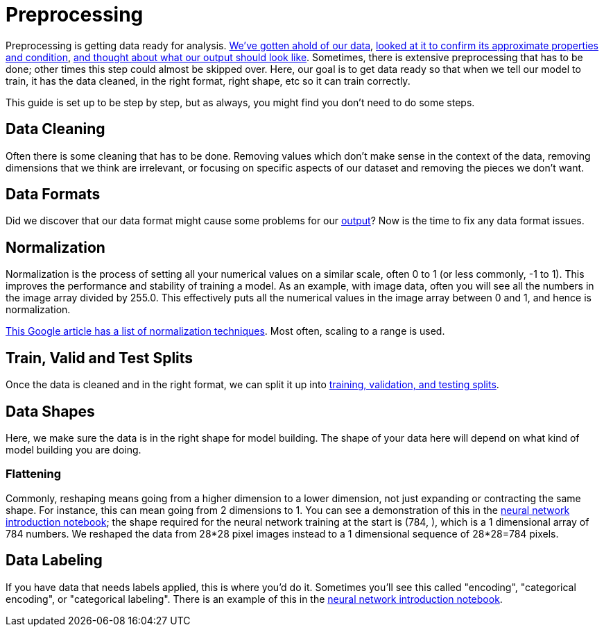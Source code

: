 = Preprocessing

Preprocessing is getting data ready for analysis. xref:data-modeling/process/wrangling.adoc[We've gotten ahold of our data], xref:data-modeling/process/eda.adoc[looked at it to confirm its approximate properties and condition], xref:data-modeling/process/think-output.adoc[and thought about what our output should look like]. Sometimes, there is extensive preprocessing that has to be done; other times this step could almost be skipped over. Here, our goal is to get data ready so that when we tell our model to train, it has the data cleaned, in the right format, right shape, etc so it can train correctly. 

This guide is set up to be step by step, but as always, you might find you don't need to do some steps. 

== Data Cleaning

Often there is some cleaning that has to be done. Removing values which don't make sense in the context of the data, removing dimensions that we think are irrelevant, or focusing on specific aspects of our dataset and removing the pieces we don't want.

== Data Formats

Did we discover that our data format might cause some problems for our xref:data-modeling/process/think-output.adoc[output]? Now is the time to fix any data format issues.

== Normalization

Normalization is the process of setting all your numerical values on a similar scale, often 0 to 1 (or less commonly, -1 to 1). This improves the performance and stability of training a model. As an example, with image data, often you will see all the numbers in the image array divided by 255.0. This effectively puts all the numerical values in the image array between 0 and 1, and hence is normalization.

https://developers.google.com/machine-learning/data-prep/transform/normalization[This Google article has a list of normalization techniques]. Most often, scaling to a range is used.

== Train, Valid and Test Splits

Once the data is cleaned and in the right format, we can split it up into xref:data-modeling/resampling-methods/cross-validation/train-valid-test.adoc[training, validation, and testing splits].

== Data Shapes

Here, we make sure the data is in the right shape for model building. The shape of your data here will depend on what kind of model building you are doing. 

=== Flattening

Commonly, reshaping means going from a higher dimension to a lower dimension, not just expanding or contracting the same shape. For instance, this can mean going from 2 dimensions to 1. You can see a demonstration of this in the https://the-examples-book.com/starter-guides/data-science/data-analysis/nndl/neural-network-deep-learning[neural network introduction notebook]; the shape required for the neural network training at the start is (784, ), which is a 1 dimensional array of 784 numbers. We reshaped the data from 28*28 pixel images instead to a 1 dimensional sequence of 28*28=784 pixels.

== Data Labeling

If you have data that needs labels applied, this is where you'd do it. Sometimes you'll see this called "encoding", "categorical encoding", or "categorical labeling". There is an example of this in the https://the-examples-book.com/starter-guides/data-science/data-analysis/nndl/neural-network-deep-learning[neural network introduction notebook].